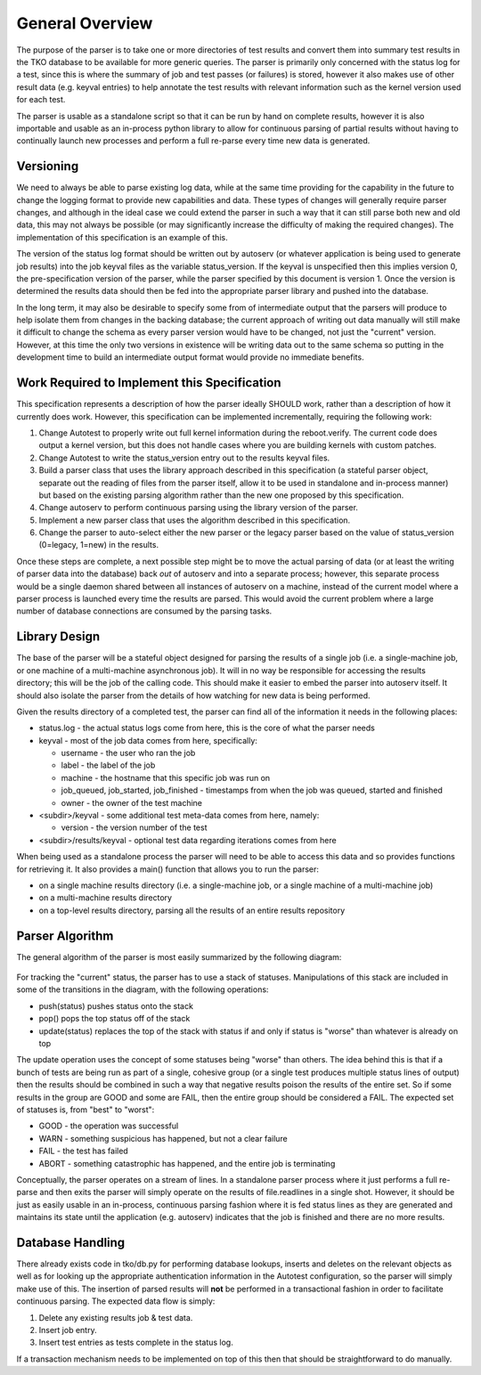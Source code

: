 ================
General Overview
================

The purpose of the parser is to take one or more directories of test
results and convert them into summary test results in the TKO database
to be available for more generic queries. The parser is primarily only
concerned with the status log for a test, since this is where the
summary of job and test passes (or failures) is stored, however it also
makes use of other result data (e.g. keyval entries) to help annotate
the test results with relevant information such as the kernel version
used for each test.

The parser is usable as a standalone script so that it can be run by
hand on complete results, however it is also importable and usable as an
in-process python library to allow for continuous parsing of partial
results without having to continually launch new processes and perform a
full re-parse every time new data is generated.

Versioning
----------

We need to always be able to parse existing log data, while at the same
time providing for the capability in the future to change the logging
format to provide new capabilities and data. These types of changes will
generally require parser changes, and although in the ideal case we
could extend the parser in such a way that it can still parse both new
and old data, this may not always be possible (or may significantly
increase the difficulty of making the required changes). The
implementation of this specification is an example of this.

The version of the status log format should be written out by autoserv
(or whatever application is being used to generate job results) into the
job keyval files as the variable status\_version. If the keyval is
unspecified then this implies version 0, the pre-specification version
of the parser, while the parser specified by this document is version 1.
Once the version is determined the results data should then be fed into
the appropriate parser library and pushed into the database.

In the long term, it may also be desirable to specify some from of
intermediate output that the parsers will produce to help isolate them
from changes in the backing database; the current approach of writing
out data manually will still make it difficult to change the schema as
every parser version would have to be changed, not just the "current"
version. However, at this time the only two versions in existence will
be writing data out to the same schema so putting in the development
time to build an intermediate output format would provide no immediate
benefits.

Work Required to Implement this Specification
---------------------------------------------

This specification represents a description of how the parser ideally
SHOULD work, rather than a description of how it currently does work.
However, this specification can be implemented incrementally, requiring
the following work:

#. Change Autotest to properly write out full kernel information during
   the reboot.verify. The current code does output a kernel version, but
   this does not handle cases where you are building kernels with custom
   patches.
#. Change Autotest to write the status\_version entry out to the results
   keyval files.
#. Build a parser class that uses the library approach described in this
   specification (a stateful parser object, separate out the reading of
   files from the parser itself, allow it to be used in standalone and
   in-process manner) but based on the existing parsing algorithm rather
   than the new one proposed by this specification.
#. Change autoserv to perform continuous parsing using the library
   version of the parser.
#. Implement a new parser class that uses the algorithm described in
   this specification.
#. Change the parser to auto-select either the new parser or the legacy
   parser based on the value of status\_version (0=legacy, 1=new) in the
   results.

Once these steps are complete, a next possible step might be to move the
actual parsing of data (or at least the writing of parser data into the
database) back *out* of autoserv and into a separate process; however,
this separate process would be a single daemon shared between all
instances of autoserv on a machine, instead of the current model where a
parser process is launched every time the results are parsed. This would
avoid the current problem where a large number of database connections
are consumed by the parsing tasks.

Library Design
--------------

The base of the parser will be a stateful object designed for parsing
the results of a single job (i.e. a single-machine job, or one machine
of a multi-machine asynchronous job). It will in no way be responsible
for accessing the results directory; this will be the job of the calling
code. This should make it easier to embed the parser into autoserv
itself. It should also isolate the parser from the details of how
watching for new data is being performed.

Given the results directory of a completed test, the parser can find all
of the information it needs in the following places:

-  status.log - the actual status logs come from here, this is the core
   of what the parser needs
-  keyval - most of the job data comes from here, specifically:

   -  username - the user who ran the job
   -  label - the label of the job
   -  machine - the hostname that this specific job was run on
   -  job\_queued, job\_started, job\_finished - timestamps from when
      the job was queued, started and finished
   -  owner - the owner of the test machine

-  <subdir>/keyval - some additional test meta-data comes from here,
   namely:

   -  version - the version number of the test

-  <subdir>/results/keyval - optional test data regarding iterations
   comes from here

When being used as a standalone process the parser will need to be able
to access this data and so provides functions for retrieving it. It also
provides a main() function that allows you to run the parser:

-  on a single machine results directory (i.e. a single-machine job, or
   a single machine of a multi-machine job)
-  on a multi-machine results directory
-  on a top-level results directory, parsing all the results of an
   entire results repository

Parser Algorithm
----------------

The general algorithm of the parser is most easily summarized by the
following diagram:

.. figure:: DraftParserSpecification/parser_algorithm.png

For tracking the "current" status, the parser has to use a stack of
statuses. Manipulations of this stack are included in some of the
transitions in the diagram, with the following operations:

-  push(status) pushes status onto the stack
-  pop() pops the top status off of the stack
-  update(status) replaces the top of the stack with status if and only
   if status is "worse" than whatever is already on top

The update operation uses the concept of some statuses being "worse"
than others. The idea behind this is that if a bunch of tests are being
run as part of a single, cohesive group (or a single test produces
multiple status lines of output) then the results should be combined in
such a way that negative results poison the results of the entire set.
So if some results in the group are GOOD and some are FAIL, then the
entire group should be considered a FAIL. The expected set of statuses
is, from "best" to "worst":

-  GOOD - the operation was successful
-  WARN - something suspicious has happened, but not a clear failure
-  FAIL - the test has failed
-  ABORT - something catastrophic has happened, and the entire job is
   terminating

Conceptually, the parser operates on a stream of lines. In a standalone
parser process where it just performs a full re-parse and then exits the
parser will simply operate on the results of file.readlines in a single
shot. However, it should be just as easily usable in an in-process,
continuous parsing fashion where it is fed status lines as they are
generated and maintains its state until the application (e.g. autoserv)
indicates that the job is finished and there are no more results.

Database Handling
-----------------

There already exists code in tko/db.py for performing database lookups,
inserts and deletes on the relevant objects as well as for looking up
the appropriate authentication information in the Autotest
configuration, so the parser will simply make use of this. The insertion
of parsed results will **not** be performed in a transactional fashion
in order to facilitate continuous parsing. The expected data flow is
simply:

#. Delete any existing results job & test data.
#. Insert job entry.
#. Insert test entries as tests complete in the status log.

If a transaction mechanism needs to be implemented on top of this then
that should be straightforward to do manually.
